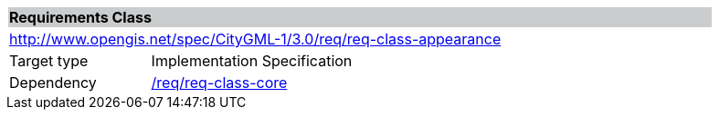 [[rc_appearance]]
[cols="1,4",width="90%"]
|===
2+|*Requirements Class* {set:cellbgcolor:#CACCCE}
2+|http://www.opengis.net/spec/CityGML-1/3.0/req/req-class-appearance {set:cellbgcolor:#FFFFFF}
|Target type |Implementation Specification
|Dependency |<<rc_core,/req/req-class-core>>
|===
